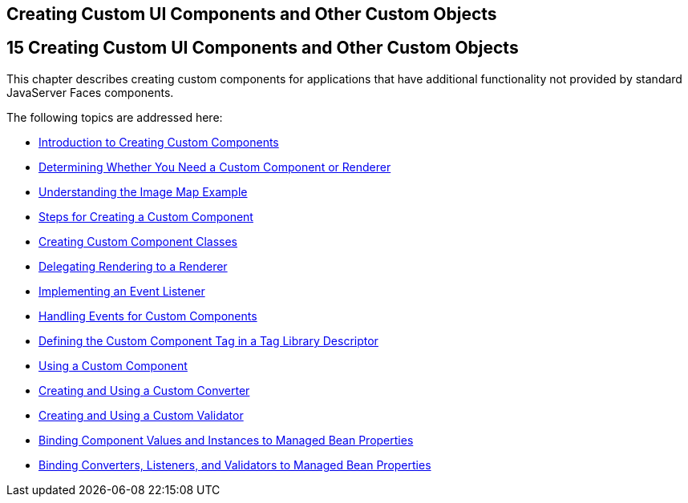## Creating Custom UI Components and Other Custom Objects


[[BNAVG]][[creating-custom-ui-components-and-other-custom-objects]]

15 Creating Custom UI Components and Other Custom Objects
---------------------------------------------------------


This chapter describes creating custom components for applications that
have additional functionality not provided by standard JavaServer Faces
components.

The following topics are addressed here:

* link:jsf-custom001.html#A1350198[Introduction to Creating Custom
Components]
* link:jsf-custom002.html#BNAVH[Determining Whether You Need a Custom
Component or Renderer]
* link:jsf-custom003.html#GLPCB[Understanding the Image Map Example]
* link:jsf-custom004.html#BNAVT[Steps for Creating a Custom Component]
* link:jsf-custom005.html#BNAVU[Creating Custom Component Classes]
* link:jsf-custom006.html#BNAWA[Delegating Rendering to a Renderer]
* link:jsf-custom007.html#BNAUT[Implementing an Event Listener]
* link:jsf-custom008.html#BNAWD[Handling Events for Custom Components]
* link:jsf-custom009.html#BNAWN[Defining the Custom Component Tag in a
Tag Library Descriptor]
* link:jsf-custom010.html#BNATT[Using a Custom Component]
* link:jsf-custom011.html#BNAUS[Creating and Using a Custom Converter]
* link:jsf-custom012.html#BNAUW[Creating and Using a Custom Validator]
* link:jsf-custom013.html#BNATG[Binding Component Values and Instances to
Managed Bean Properties]
* link:jsf-custom014.html#BNATM[Binding Converters, Listeners, and
Validators to Managed Bean Properties]


